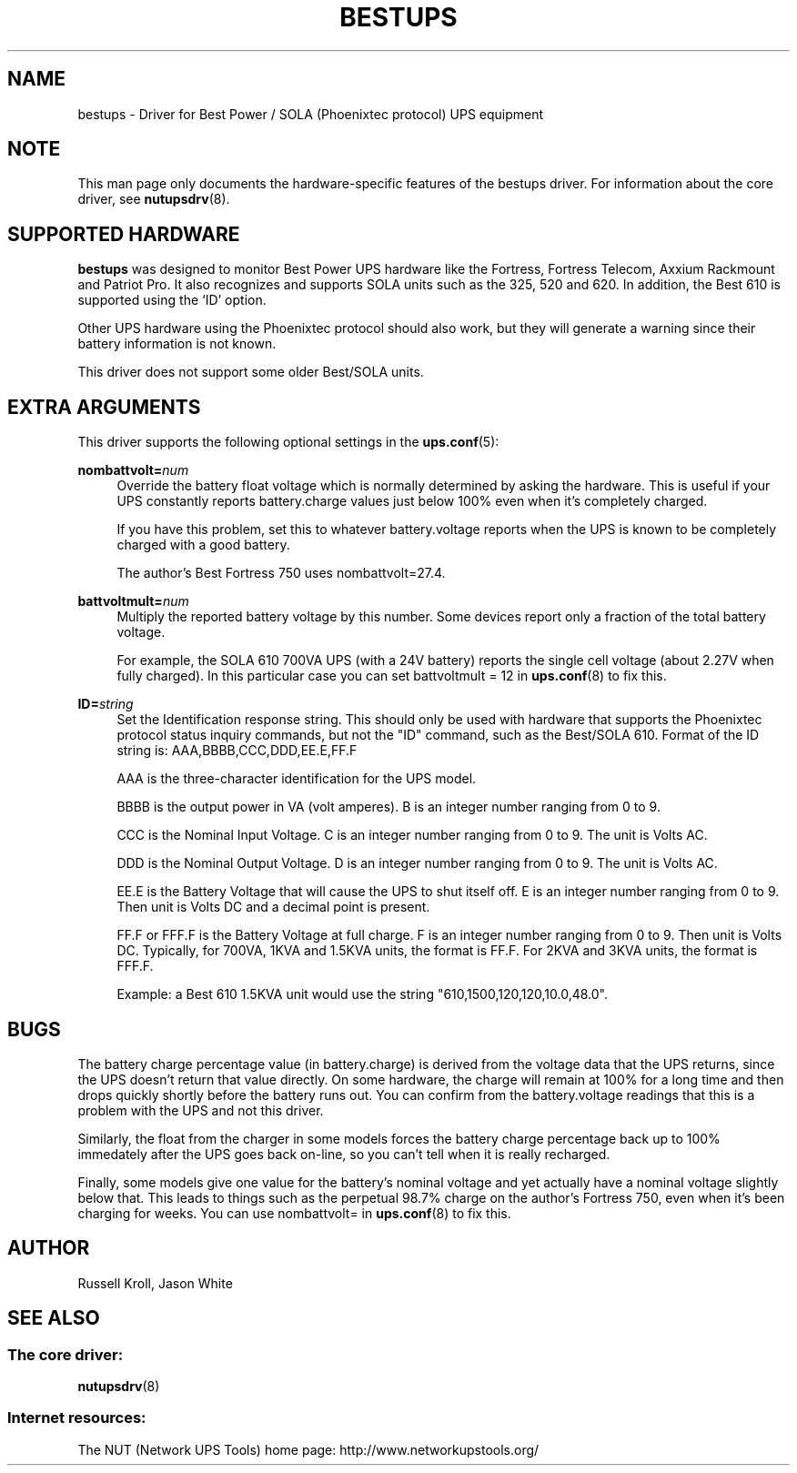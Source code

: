 '\" t
.\"     Title: bestups
.\"    Author: [see the "AUTHOR" section]
.\" Generator: DocBook XSL Stylesheets v1.76.1 <http://docbook.sf.net/>
.\"      Date: 02/15/2014
.\"    Manual: NUT Manual
.\"    Source: Network UPS Tools 2.7.1.5
.\"  Language: English
.\"
.TH "BESTUPS" "8" "02/15/2014" "Network UPS Tools 2\&.7\&.1\&." "NUT Manual"
.\" -----------------------------------------------------------------
.\" * Define some portability stuff
.\" -----------------------------------------------------------------
.\" ~~~~~~~~~~~~~~~~~~~~~~~~~~~~~~~~~~~~~~~~~~~~~~~~~~~~~~~~~~~~~~~~~
.\" http://bugs.debian.org/507673
.\" http://lists.gnu.org/archive/html/groff/2009-02/msg00013.html
.\" ~~~~~~~~~~~~~~~~~~~~~~~~~~~~~~~~~~~~~~~~~~~~~~~~~~~~~~~~~~~~~~~~~
.ie \n(.g .ds Aq \(aq
.el       .ds Aq '
.\" -----------------------------------------------------------------
.\" * set default formatting
.\" -----------------------------------------------------------------
.\" disable hyphenation
.nh
.\" disable justification (adjust text to left margin only)
.ad l
.\" -----------------------------------------------------------------
.\" * MAIN CONTENT STARTS HERE *
.\" -----------------------------------------------------------------
.SH "NAME"
bestups \- Driver for Best Power / SOLA (Phoenixtec protocol) UPS equipment
.SH "NOTE"
.sp
This man page only documents the hardware\-specific features of the bestups driver\&. For information about the core driver, see \fBnutupsdrv\fR(8)\&.
.SH "SUPPORTED HARDWARE"
.sp
\fBbestups\fR was designed to monitor Best Power UPS hardware like the Fortress, Fortress Telecom, Axxium Rackmount and Patriot Pro\&. It also recognizes and supports SOLA units such as the 325, 520 and 620\&. In addition, the Best 610 is supported using the \(oqID\(cq option\&.
.sp
Other UPS hardware using the Phoenixtec protocol should also work, but they will generate a warning since their battery information is not known\&.
.sp
This driver does not support some older Best/SOLA units\&.
.SH "EXTRA ARGUMENTS"
.sp
This driver supports the following optional settings in the \fBups.conf\fR(5):
.PP
\fBnombattvolt=\fR\fInum\fR
.RS 4
Override the battery float voltage which is normally determined by asking the hardware\&. This is useful if your UPS constantly reports
battery\&.charge
values just below 100% even when it\(cqs completely charged\&.
.sp
If you have this problem, set this to whatever
battery\&.voltage
reports when the UPS is known to be completely charged with a good battery\&.
.sp
The author\(cqs Best Fortress 750 uses
nombattvolt=27\&.4\&.
.RE
.PP
\fBbattvoltmult=\fR\fInum\fR
.RS 4
Multiply the reported battery voltage by this number\&. Some devices report only a fraction of the total battery voltage\&.
.sp
For example, the SOLA 610 700VA UPS (with a 24V battery) reports the single cell voltage (about 2\&.27V when fully charged)\&. In this particular case you can set
battvoltmult = 12
in
\fBups.conf\fR(8)
to fix this\&.
.RE
.PP
\fBID=\fR\fIstring\fR
.RS 4
Set the Identification response string\&. This should only be used with hardware that supports the Phoenixtec protocol status inquiry commands, but not the "ID" command, such as the Best/SOLA 610\&. Format of the ID string is: AAA,BBBB,CCC,DDD,EE\&.E,FF\&.F
.sp
AAA is the three\-character identification for the UPS model\&.
.sp
BBBB is the output power in VA (volt amperes)\&. B is an integer number ranging from 0 to 9\&.
.sp
CCC is the Nominal Input Voltage\&. C is an integer number ranging from 0 to 9\&. The unit is Volts AC\&.
.sp
DDD is the Nominal Output Voltage\&. D is an integer number ranging from 0 to 9\&. The unit is Volts AC\&.
.sp
EE\&.E is the Battery Voltage that will cause the UPS to shut itself off\&. E is an integer number ranging from 0 to 9\&. Then unit is Volts DC and a decimal point is present\&.
.sp
FF\&.F or FFF\&.F is the Battery Voltage at full charge\&. F is an integer number ranging from 0 to 9\&. Then unit is Volts DC\&. Typically, for 700VA, 1KVA and 1\&.5KVA units, the format is FF\&.F\&. For 2KVA and 3KVA units, the format is FFF\&.F\&.
.sp
Example: a Best 610 1\&.5KVA unit would use the string "610,1500,120,120,10\&.0,48\&.0"\&.
.RE
.SH "BUGS"
.sp
The battery charge percentage value (in battery\&.charge) is derived from the voltage data that the UPS returns, since the UPS doesn\(cqt return that value directly\&. On some hardware, the charge will remain at 100% for a long time and then drops quickly shortly before the battery runs out\&. You can confirm from the battery\&.voltage readings that this is a problem with the UPS and not this driver\&.
.sp
Similarly, the float from the charger in some models forces the battery charge percentage back up to 100% immedately after the UPS goes back on\-line, so you can\(cqt tell when it is really recharged\&.
.sp
Finally, some models give one value for the battery\(cqs nominal voltage and yet actually have a nominal voltage slightly below that\&. This leads to things such as the perpetual 98\&.7% charge on the author\(cqs Fortress 750, even when it\(cqs been charging for weeks\&. You can use nombattvolt= in \fBups.conf\fR(8) to fix this\&.
.SH "AUTHOR"
.sp
Russell Kroll, Jason White
.SH "SEE ALSO"
.SS "The core driver:"
.sp
\fBnutupsdrv\fR(8)
.SS "Internet resources:"
.sp
The NUT (Network UPS Tools) home page: http://www\&.networkupstools\&.org/
